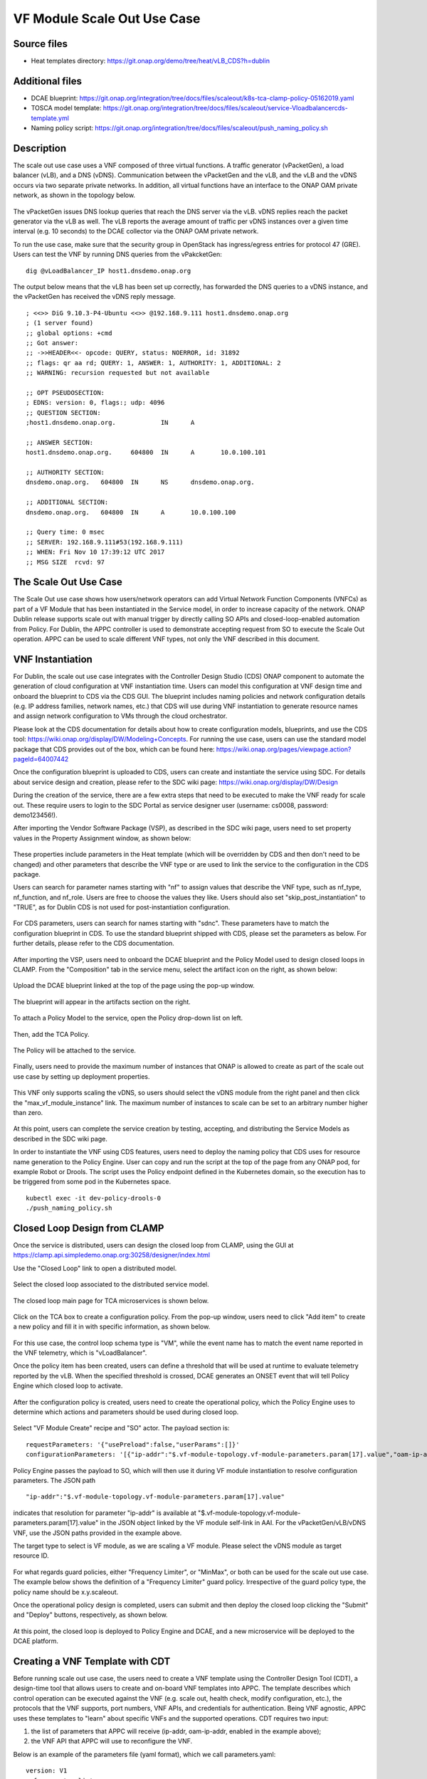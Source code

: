 .. _docs_scaleout:

VF Module Scale Out Use Case
----------------------------

Source files
~~~~~~~~~~~~
- Heat templates directory: https://git.onap.org/demo/tree/heat/vLB_CDS?h=dublin

Additional files
~~~~~~~~~~~~~~~~
- DCAE blueprint: https://git.onap.org/integration/tree/docs/files/scaleout/k8s-tca-clamp-policy-05162019.yaml
- TOSCA model template: https://git.onap.org/integration/tree/docs/files/scaleout/service-Vloadbalancercds-template.yml
- Naming policy script: https://git.onap.org/integration/tree/docs/files/scaleout/push_naming_policy.sh

Description
~~~~~~~~~~~
The scale out use case uses a VNF composed of three virtual functions. A traffic generator (vPacketGen), a load balancer (vLB), and a DNS (vDNS). Communication between the vPacketGen and the vLB, and the vLB and the vDNS occurs via two separate private networks. In addition, all virtual functions have an interface to the ONAP OAM private network, as shown in the topology below.

.. figure:: files/scaleout/topology.png
   :align: center

The vPacketGen issues DNS lookup queries that reach the DNS server via the vLB. vDNS replies reach the packet generator via the vLB as well. The vLB reports the average amount of traffic per vDNS instances over a given time interval (e.g. 10 seconds) to the DCAE collector via the ONAP OAM private network.

To run the use case, make sure that the security group in OpenStack has ingress/egress entries for protocol 47 (GRE). Users can test the VNF by running DNS queries from the vPakcketGen:

::

  dig @vLoadBalancer_IP host1.dnsdemo.onap.org

The output below means that the vLB has been set up correctly, has forwarded the DNS queries to a vDNS instance, and the vPacketGen has received the vDNS reply message. 

::

    ; <<>> DiG 9.10.3-P4-Ubuntu <<>> @192.168.9.111 host1.dnsdemo.onap.org
    ; (1 server found)
    ;; global options: +cmd
    ;; Got answer:
    ;; ->>HEADER<<- opcode: QUERY, status: NOERROR, id: 31892
    ;; flags: qr aa rd; QUERY: 1, ANSWER: 1, AUTHORITY: 1, ADDITIONAL: 2
    ;; WARNING: recursion requested but not available
    
    ;; OPT PSEUDOSECTION:
    ; EDNS: version: 0, flags:; udp: 4096
    ;; QUESTION SECTION:
    ;host1.dnsdemo.onap.org.		IN	A
    
    ;; ANSWER SECTION:
    host1.dnsdemo.onap.org.	604800	IN	A	10.0.100.101
    
    ;; AUTHORITY SECTION:
    dnsdemo.onap.org.	604800	IN	NS	dnsdemo.onap.org.
    
    ;; ADDITIONAL SECTION:
    dnsdemo.onap.org.	604800	IN	A	10.0.100.100
    
    ;; Query time: 0 msec
    ;; SERVER: 192.168.9.111#53(192.168.9.111)
    ;; WHEN: Fri Nov 10 17:39:12 UTC 2017
    ;; MSG SIZE  rcvd: 97


The Scale Out Use Case
~~~~~~~~~~~~~~~~~~~~~~
The Scale Out use case shows how users/network operators can add Virtual Network Function Components (VNFCs) as part of a VF Module that has been instantiated in the Service model, in order to increase capacity of the network. ONAP Dublin release supports scale out with manual trigger by directly calling SO APIs and closed-loop-enabled automation from Policy. For Dublin, the APPC controller is used to demonstrate accepting request from SO to execute the Scale Out operation. APPC can be used to scale different VNF types, not only the VNF described in this document.


VNF Instantiation
~~~~~~~~~~~~~~~~~
For Dublin, the scale out use case integrates with the Controller Design Studio (CDS) ONAP component to automate the generation of cloud configuration at VNF instantiation time. Users can model this configuration at VNF design time and onboard the blueprint to CDS via the CDS GUI. The blueprint includes naming policies and network configuration details (e.g. IP address families, network names, etc.) that CDS will use during VNF instantiation to generate resource names and assign network configuration to VMs through the cloud orchestrator.

Please look at the CDS documentation for details about how to create configuration models, blueprints, and use the CDS tool: https://wiki.onap.org/display/DW/Modeling+Concepts. For running the use case, users can use the standard model package that CDS provides out of the box, which can be found here: https://wiki.onap.org/pages/viewpage.action?pageId=64007442

Once the configuration blueprint is uploaded to CDS, users can create and instantiate the service using SDC. For details about service design and creation, please refer to the SDC wiki page: https://wiki.onap.org/display/DW/Design

During the creation of the service, there are a few extra steps that need to be executed to make the VNF ready for scale out. These require users to login to the SDC Portal as service designer user (username: cs0008, password: demo123456!).

After importing the Vendor Software Package (VSP), as described in the SDC wiki page, users need to set property values in the Property Assignment window, as shown below:

.. figure:: files/scaleout/9.png
   :align: center

These properties include parameters in the Heat template (which will be overridden by CDS and then don't need to be changed) and other parameters that describe the VNF type or are used to link the service to the configuration in the CDS package.

Users can search for parameter names starting with "nf" to assign values that describe the VNF type, such as nf_type, nf_function, and nf_role. Users are free to choose the values they like. Users should also set "skip_post_instantiation" to "TRUE", as for Dublin CDS is not used for post-instantiation configuration. 

.. figure:: files/scaleout/10.png
   :align: center

For CDS parameters, users can search for names starting with "sdnc". These parameters have to match the configuration blueprint in CDS. To use the standard blueprint shipped with CDS, please set the parameters as below. For further details, please refer to the CDS documentation.

.. figure:: files/scaleout/11.png
   :align: center


After importing the VSP, users need to onboard the DCAE blueprint and the Policy Model used to design closed loops in CLAMP. From the "Composition" tab in the service menu, select the artifact icon on the right, as shown below:

.. figure:: files/scaleout/1.png
   :align: center

Upload the DCAE blueprint linked at the top of the page using the pop-up window.

.. figure:: files/scaleout/2.png
   :align: center

The blueprint will appear in the artifacts section on the right.

.. figure:: files/scaleout/3.png
   :align: center

To attach a Policy Model to the service, open the Policy drop-down list on left.

.. figure:: files/scaleout/4.png
   :align: center

Then, add the TCA Policy.

.. figure:: files/scaleout/5.png
   :align: center

The Policy will be attached to the service.

.. figure:: files/scaleout/6.png
   :align: center

Finally, users need to provide the maximum number of instances that ONAP is allowed to create as part of the scale out use case by setting up deployment properties. 

.. figure:: files/scaleout/7.png
   :align: center

This VNF only supports scaling the vDNS, so users should select the vDNS module from the right panel and then click the "max_vf_module_instance" link. The maximum number of instances to scale can be set to an arbitrary number higher than zero.

.. figure:: files/scaleout/8.png
   :align: center

At this point, users can complete the service creation by testing, accepting, and distributing the Service Models as described in the SDC wiki page.

In order to instantiate the VNF using CDS features, users need to deploy the naming policy that CDS uses for resource name generation to the Policy Engine. User can copy and run the script at the top of the page from any ONAP pod, for example Robot or Drools. The script uses the Policy endpoint defined in the Kubernetes domain, so the execution has to be triggered from some pod in the Kubernetes space.

::

    kubectl exec -it dev-policy-drools-0
    ./push_naming_policy.sh


Closed Loop Design from CLAMP
~~~~~~~~~~~~~~~~~~~~~~~~~~~~~
Once the service is distributed, users can design the closed loop from CLAMP, using the GUI at https://clamp.api.simpledemo.onap.org:30258/designer/index.html

Use the "Closed Loop" link to open a distributed model.

.. figure:: files/scaleout/12.png
   :align: center

Select the closed loop associated to the distributed service model.

.. figure:: files/scaleout/13.png
   :align: center

The closed loop main page for TCA microservices is shown below.

.. figure:: files/scaleout/14.png
   :align: center

Click on the TCA box to create a configuration policy. From the pop-up window, users need to click "Add item" to create a new policy and fill it in with specific information, as shown below.

.. figure:: files/scaleout/15.png
   :align: center

For this use case, the control loop schema type is "VM", while the event name has to match the event name reported in the VNF telemetry, which is "vLoadBalancer".

Once the policy item has been created, users can define a threshold that will be used at runtime to evaluate telemetry reported by the vLB. When the specified threshold is crossed, DCAE generates an ONSET event that will tell Policy Engine which closed loop to activate.

.. figure:: files/scaleout/16.png
   :align: center

After the configuration policy is created, users need to create the operational policy, which the Policy Engine uses to determine which actions and parameters should be used during closed loop.

.. figure:: files/scaleout/17.png
   :align: center

Select "VF Module Create" recipe and "SO" actor. The payload section is:

::

    requestParameters: '{"usePreload":false,"userParams":[]}'
    configurationParameters: '[{"ip-addr":"$.vf-module-topology.vf-module-parameters.param[17].value","oam-ip-addr":"$.vf-module-topology.vf-module-parameters.param[31].value"}]' 

Policy Engine passes the payload to SO, which will then use it during VF module instantiation to resolve configuration parameters. The JSON path

::

    "ip-addr":"$.vf-module-topology.vf-module-parameters.param[17].value"

indicates that resolution for parameter "ip-addr" is available at "$.vf-module-topology.vf-module-parameters.param[17].value" in the JSON object linked by the VF module self-link in AAI. For the vPacketGen/vLB/vDNS VNF, use the JSON paths provided in the example above.

The target type to select is VF module, as we are scaling a VF module. Please select the vDNS module as target resource ID.

.. figure:: files/scaleout/18.png
   :align: center

For what regards guard policies, either "Frequency Limiter", or "MinMax", or both can be used for the scale out use case. The example below shows the definition of a "Frequency Limiter" guard policy. Irrespective of the guard policy type, the policy name should be x.y.scaleout.

Once the operational policy design is completed, users can submit and then deploy the closed loop clicking the "Submit" and "Deploy" buttons, respectively, as shown below.

.. figure:: files/scaleout/20.png
   :align: center

At this point, the closed loop is deployed to Policy Engine and DCAE, and a new microservice will be deployed to the DCAE platform.


Creating a VNF Template with CDT
~~~~~~~~~~~~~~~~~~~~~~~~~~~~~~~~
Before running scale out use case, the users need to create a VNF template using the Controller Design Tool (CDT), a design-time tool that allows users to create and on-board VNF templates into APPC. The template describes which control operation can be executed against the VNF (e.g. scale out, health check, modify configuration, etc.), the protocols that the VNF supports, port numbers, VNF APIs, and credentials for authentication. Being VNF agnostic, APPC uses these templates to "learn" about specific VNFs and the supported operations.
CDT requires two input:

1) the list of parameters that APPC will receive (ip-addr, oam-ip-addr, enabled in the example above); 

2) the VNF API that APPC will use to reconfigure the VNF.
 
Below is an example of the parameters file (yaml format), which we call parameters.yaml:
::

    version: V1
    vnf-parameter-list:
    - name: ip-addr
      type: null
      description: null
      required: "true"
      default: null
      source: Manual
      rule-type: null
      request-keys: null
      response-keys: null
    - name: oam-ip-addr
      type: null
      description: null
      required: "true"
      default: null
      source: Manual
      rule-type: null
      request-keys: null
      response-keys: null
    - name: enabled
      type: null
      description: null
      required: "false"
      default: null
      source: Manual
      rule-type: null
      request-keys: null
      response-keys: null
 
Here is an example of API for the vLB VNF used for this use case. We name the file after the vnf-type contained in SDNC (i.e. Vloadbalancerms..vdns..module-3):
::

    <vlb-business-vnf-onap-plugin xmlns="urn:opendaylight:params:xml:ns:yang:vlb-business-vnf-onap-plugin">
        <vdns-instances>
            <vdns-instance>
                <ip-addr>${ip-addr}</ip-addr>
                <oam-ip-addr>${oam-ip-addr}</oam-ip-addr>
                <enabled>true</enabled>
            </vdns-instance>
        </vdns-instances>
    </vlb-business-vnf-onap-plugin>
 
To create the VNF template in CDT, the following steps are required:

- Connect to the CDT GUI: http://ANY-K8S-IP:30289
- Click "My VNF" Tab. Create your user ID, if necessary
- Click "Create new VNF" entering the VNF type as reported in VID or AAI, e.g. vLoadBalancerMS/vLoadBalancerMS 0
- Select "ConfigScaleOut" action
- Create a new template identifier using the VNF type name in service model as template name, e.g. Vloadbalancerms..vdns..module-3
- Select protocol (Netconf-XML), VNF username (admin), and VNF port number (2831 for NETCONF)
- Click "Parameter Definition" Tab and upload the parameters (.yaml) file
- Click "Template Tab" and upload API template (.yaml) file
- Click "Reference Data" Tab
- Click "Save All to APPC"
 
For health check operation, we just need to specify the protocol, the port number and username of the VNF (REST, 8183, and "admin" respectively, in the case of vLB/vDNS) and the API. For the vLB/vDNS, the API is: 
::

  restconf/operational/health-vnf-onap-plugin:health-vnf-onap-plugin-state/health-check
 
Note that we don't need to create a VNF template for health check, so the "Template" flag can be set to "N". Again, the user has to click "Save All to APPC" to update the APPC database.
At this time, CDT doesn't allow users to provide VNF password from the GUI. To update the VNF password we need to log into the APPC Maria DB container and change the password manually:
::

  mysql -u sdnctl -p (type "gamma" when password is prompted)
  use sdnctl;
  UPDATE DEVICE_AUTHENTICATION SET PASSWORD='admin' WHERE 
  VNF_TYPE='vLoadBalancerMS/vLoadBalancerMS 0'; (use your VNF type)


Setting the Controller Type in SO Database
~~~~~~~~~~~~~~~~~~~~~~~~~~~~~~~~~~~~~~~~~~
Users need to specify which controller to use for the scale out use case. For Dublin, the supported controller is APPC. Users need to create an association between the controller and the VNF type in the SO database.

To do so:

- Connect to one of the replicas of the MariaDB database
- Type

::

    mysql -ucataloguser -pcatalog123

- Use catalogdb databalse

::

    use catalogdb;

- Create an association between APPC and the VNF type, for example:

::

    INSER INTO controller_selection_reference (`VNF_TYPE`, `CONTROLLER_NAME`, `ACTION_CATEGORY`) VALUES ('<VNF Type>', 'APPC', 'ConfigScaleOut');
    INSER INTO controller_selection_reference (`VNF_TYPE`, `CONTROLLER_NAME`, `ACTION_CATEGORY`) VALUES ('<VNF Type>', 'APPC', 'HealthCheck');

SO has a default entry for VNF type "vLoadBalancerMS/vLoadBalancerMS 0"


How to Use
~~~~~~~~~~
After the VNF has been instantiated using the CDS configuration blueprint, user should manually configure the vLB to open a connection towards the vDNS. At this time, the use case doesn't support automated post-instantiation configuration with CDS. Note that this step is NOT required during scale out operations, as VNF reconfiguration will be triggered by SO and executed by APPC. To change the state of the vLB, the users can run the following REST call, replacing the IP addresses in the VNF endpoint and JSON object to match the private IP addresses of their vDNS instance:

::

  curl -X PUT \
  http://10.12.5.78:8183/restconf/config/vlb-business-vnf-onap-plugin:vlb-business-vnf-onap-plugin/vdns-instances/vdns-instance/192.168.10.59 \
  -H 'Accept: application/json' \
  -H 'Content-Type: application/json' \
  -H 'Postman-Token: a708b064-adb1-4804-89a7-ee604f5fe76f' \
  -H 'cache-control: no-cache' \
  -d '{
    "vdns-instance": [
        {
            "ip-addr": "192.168.10.59",
            "oam-ip-addr": "10.0.101.49",
            "enabled": true
        }
    ]}'

At this point, the VNF is fully set up. To allow automated scale out via closed loop, the users need to inventory the VNF resources in AAI. This is done by running the heatbridge python script in /root/oom/kubernetes/robot in the Rancher VM in the Kubernetes cluster:

::

    ./demo-k8s.ete onap heatbridge <vLB stack_name in OpenStack> <service_instance_id> vLB vlb_onap_private_ip_0

Heatbridge is needed for control loops because DCAE and Policy runs queries against AAI using vServer names as key.

For scale out with manual trigger, VID is not supported at this time. Users can run the use case by directly calling SO APIs:

::

  curl -X POST \
  http://10.12.5.86:30277/onap/so/infra/serviceInstantiation/v7/serviceInstances/7d3ca782-c486-44b3-9fe5-39f322d8ee80/vnfs/9d33cf2d-d6aa-4b9e-a311-460a6be5a7de/vfModules/scaleOut \
  -H 'Accept: application/json' \
  -H 'Authorization: Basic SW5mcmFQb3J0YWxDbGllbnQ6cGFzc3dvcmQxJA==' \
  -H 'Cache-Control: no-cache' \
  -H 'Connection: keep-alive' \
  -H 'Content-Type: application/json' \
  -H 'Host: 10.12.5.86:30277' \
  -H 'Postman-Token: 12f2601a-4eb2-402c-a51a-f29502359501,9befda68-b2c9-4e7a-90ca-1be9c24ef664' \
  -H 'User-Agent: PostmanRuntime/7.15.0' \
  -H 'accept-encoding: gzip, deflate' \
  -H 'cache-control: no-cache' \
  -H 'content-length: 2422' \
  -H 'cookie: JSESSIONID=B3BA24216367F9D39E3DF5E8CBA4BC64' \
  -b JSESSIONID=B3BA24216367F9D39E3DF5E8CBA4BC64 \
  -d '{
    "requestDetails": {
        "modelInfo": {
            "modelCustomizationName": "VdnsloadbalancerCds..vdns..module-3",
            "modelCustomizationId": "ec2f6466-a786-41f9-98f3-86506ceb57aa",
            "modelInvariantId": "8e134fbd-d6fe-4b0a-b4da-286c69dfed2f",
            "modelVersionId": "297c4829-a412-4db2-bcf4-8f8ab8890772",
            "modelName": "VdnsloadbalancerCds..vdns..module-3",
            "modelType": "vfModule",
            "modelVersion": "1"
        },
        "cloudConfiguration": {
            "lcpCloudRegionId": "RegionOne",
            "tenantId": "d570c718cbc545029f40e50b75eb13df",
            "cloudOwner": "CloudOwner"
        },
        "requestInfo": {
            "instanceName": "RegionOne_ONAP-NF_20190613T023006695Z_1",
            "source": "VID",
            "suppressRollback": false,
            "requestorId": "demo"
        },
        "requestParameters": {
            "userParams": []
        },
        "relatedInstanceList": [
            {
                "relatedInstance": {
                    "instanceId": "7d3ca782-c486-44b3-9fe5-39f322d8ee80",
                    "modelInfo": {
                        "modelType": "service",
                        "modelInvariantId": "a158d0c9-7de4-4011-a838-f1fb8fa26be8",
                        "modelVersionId": "a68d8e71-206b-4ed7-a759-533a4473304b",
                        "modelName": "vDNSLoadBalancerService_CDS",
                        "modelVersion": "2.0"
                    }
                }
            },
            {
                "relatedInstance": {
                    "instanceId": "9d33cf2d-d6aa-4b9e-a311-460a6be5a7de",
                    "modelInfo": {
                        "modelType": "vnf",
                        "modelInvariantId": "7cc46834-962b-463a-93b8-8c88d45c4fb1",
                        "modelVersionId": "94cb4ca9-7084-4236-869f-9ba114245e41",
                        "modelName": "vDNSLOADBALANCER_CDS",
                        "modelVersion": "3.0",
                        "modelCustomizationId": "69a4ebc7-0200-435b-930a-3cb247d7a3fd"
                    }
                }
            }
        ],
        "configurationParameters": [
            {
                "ip-addr": "$.vf-module-topology.vf-module-parameters.param[17].value",
                "oam-ip-addr": "$.vf-module-topology.vf-module-parameters.param[31].value"
            }
        ]
    }}'


To fill in the JSON object, users can refer to the Service Model TOSCA template at the top of the page. The template contains all the model (invariant/version/customization) IDs of service, VNF, and VF modules that the input request to SO needs.


Test Status and Plans
~~~~~~~~~~~~~~~~~~~~~
Dublin Scale Out test cases can be found here: https://wiki.onap.org/pages/viewpage.action?pageId=59966105

Known Issues and Resolutions
~~~~~~~~~~~~~~~~~~~~~~~~~~~~
1) When running closed loop-enabled scale out, the closed loop designed in CLAMP conflicts with the default closed loop defined for the old vLB/vDNS use case

Resolution: Change TCA configuration for the old vLB/vDNS use case

- Connect to Consul: http://<ANY K8S VM IP ADDRESS>:30270 and click on "Key/Value" → "dcae-tca-analytics"
- Change "eventName" in the vLB default policy to something different, for example "vLB" instead of the default value "vLoadBalancer"
- Change "subscriberConsumerGroup" in the TCA configuration to something different, for example "OpenDCAE-c13" instead of the default value "OpenDCAE-c12"
- Click "UPDATE" to upload the new TCA configuration